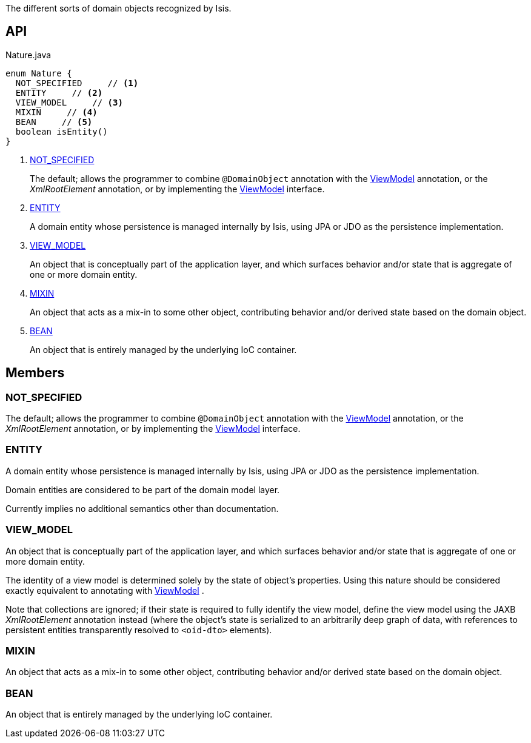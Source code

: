 :Notice: Licensed to the Apache Software Foundation (ASF) under one or more contributor license agreements. See the NOTICE file distributed with this work for additional information regarding copyright ownership. The ASF licenses this file to you under the Apache License, Version 2.0 (the "License"); you may not use this file except in compliance with the License. You may obtain a copy of the License at. http://www.apache.org/licenses/LICENSE-2.0 . Unless required by applicable law or agreed to in writing, software distributed under the License is distributed on an "AS IS" BASIS, WITHOUT WARRANTIES OR  CONDITIONS OF ANY KIND, either express or implied. See the License for the specific language governing permissions and limitations under the License.

The different sorts of domain objects recognized by Isis.

== API

.Nature.java
[source,java]
----
enum Nature {
  NOT_SPECIFIED     // <.>
  ENTITY     // <.>
  VIEW_MODEL     // <.>
  MIXIN     // <.>
  BEAN     // <.>
  boolean isEntity()
}
----

<.> xref:#NOT_SPECIFIED[NOT_SPECIFIED]
+
--
The default; allows the programmer to combine `@DomainObject` annotation with the xref:system:generated:index/applib/ViewModel.adoc[ViewModel] annotation, or the _XmlRootElement_ annotation, or by implementing the xref:system:generated:index/applib/ViewModel.adoc[ViewModel] interface.
--
<.> xref:#ENTITY[ENTITY]
+
--
A domain entity whose persistence is managed internally by Isis, using JPA or JDO as the persistence implementation.
--
<.> xref:#VIEW_MODEL[VIEW_MODEL]
+
--
An object that is conceptually part of the application layer, and which surfaces behavior and/or state that is aggregate of one or more domain entity.
--
<.> xref:#MIXIN[MIXIN]
+
--
An object that acts as a mix-in to some other object, contributing behavior and/or derived state based on the domain object.
--
<.> xref:#BEAN[BEAN]
+
--
An object that is entirely managed by the underlying IoC container.
--

== Members

[#NOT_SPECIFIED]
=== NOT_SPECIFIED

The default; allows the programmer to combine `@DomainObject` annotation with the xref:system:generated:index/applib/ViewModel.adoc[ViewModel] annotation, or the _XmlRootElement_ annotation, or by implementing the xref:system:generated:index/applib/ViewModel.adoc[ViewModel] interface.

[#ENTITY]
=== ENTITY

A domain entity whose persistence is managed internally by Isis, using JPA or JDO as the persistence implementation.

Domain entities are considered to be part of the domain model layer.

Currently implies no additional semantics other than documentation.

[#VIEW_MODEL]
=== VIEW_MODEL

An object that is conceptually part of the application layer, and which surfaces behavior and/or state that is aggregate of one or more domain entity.

The identity of a view model is determined solely by the state of object's properties. Using this nature should be considered exactly equivalent to annotating with xref:system:generated:index/applib/ViewModel.adoc[ViewModel] .

Note that collections are ignored; if their state is required to fully identify the view model, define the view model using the JAXB _XmlRootElement_ annotation instead (where the object's state is serialized to an arbitrarily deep graph of data, with references to persistent entities transparently resolved to `<oid-dto>` elements).

[#MIXIN]
=== MIXIN

An object that acts as a mix-in to some other object, contributing behavior and/or derived state based on the domain object.

[#BEAN]
=== BEAN

An object that is entirely managed by the underlying IoC container.

